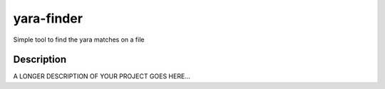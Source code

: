 ===========
yara-finder
===========


Simple tool to find the yara matches on a file


Description
===========

A LONGER DESCRIPTION OF YOUR PROJECT GOES HERE...


